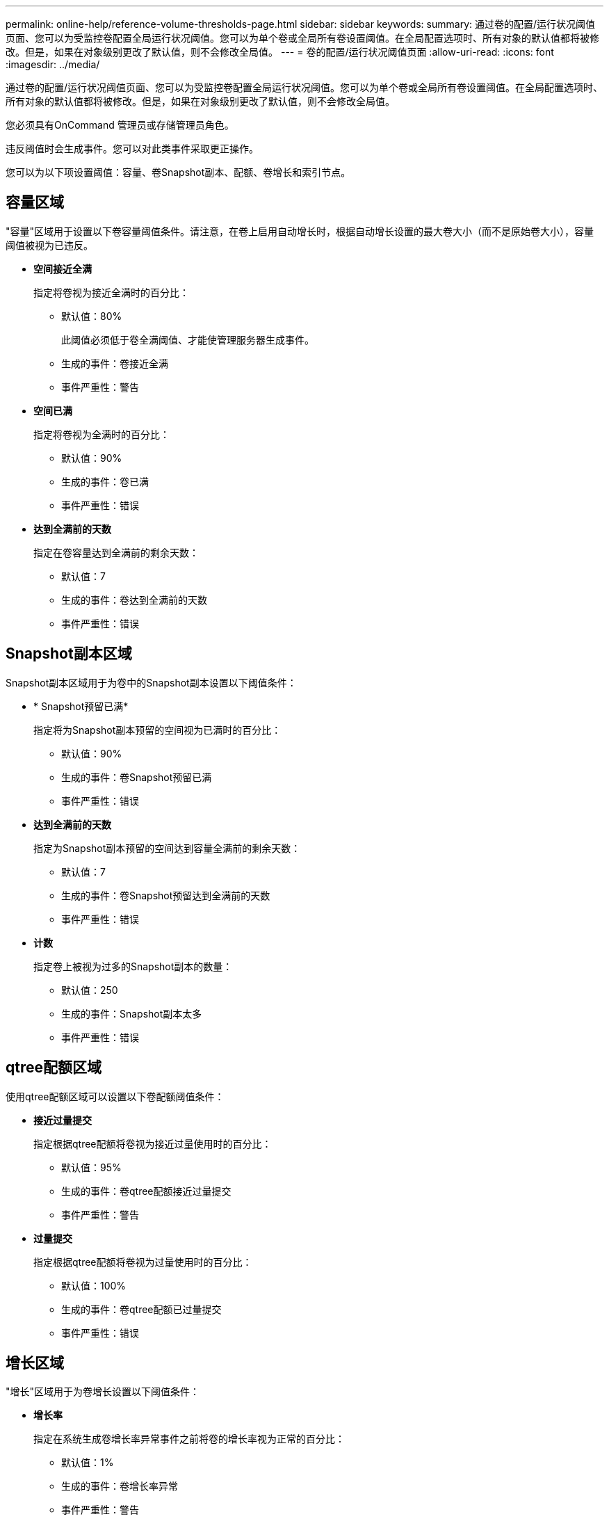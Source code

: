 ---
permalink: online-help/reference-volume-thresholds-page.html 
sidebar: sidebar 
keywords:  
summary: 通过卷的配置/运行状况阈值页面、您可以为受监控卷配置全局运行状况阈值。您可以为单个卷或全局所有卷设置阈值。在全局配置选项时、所有对象的默认值都将被修改。但是，如果在对象级别更改了默认值，则不会修改全局值。 
---
= 卷的配置/运行状况阈值页面
:allow-uri-read: 
:icons: font
:imagesdir: ../media/


[role="lead"]
通过卷的配置/运行状况阈值页面、您可以为受监控卷配置全局运行状况阈值。您可以为单个卷或全局所有卷设置阈值。在全局配置选项时、所有对象的默认值都将被修改。但是，如果在对象级别更改了默认值，则不会修改全局值。

您必须具有OnCommand 管理员或存储管理员角色。

违反阈值时会生成事件。您可以对此类事件采取更正操作。

您可以为以下项设置阈值：容量、卷Snapshot副本、配额、卷增长和索引节点。



== 容量区域

"容量"区域用于设置以下卷容量阈值条件。请注意，在卷上启用自动增长时，根据自动增长设置的最大卷大小（而不是原始卷大小），容量阈值被视为已违反。

* *空间接近全满*
+
指定将卷视为接近全满时的百分比：

+
** 默认值：80%
+
此阈值必须低于卷全满阈值、才能使管理服务器生成事件。

** 生成的事件：卷接近全满
** 事件严重性：警告


* *空间已满*
+
指定将卷视为全满时的百分比：

+
** 默认值：90%
** 生成的事件：卷已满
** 事件严重性：错误


* *达到全满前的天数*
+
指定在卷容量达到全满前的剩余天数：

+
** 默认值：7
** 生成的事件：卷达到全满前的天数
** 事件严重性：错误






== Snapshot副本区域

Snapshot副本区域用于为卷中的Snapshot副本设置以下阈值条件：

* * Snapshot预留已满*
+
指定将为Snapshot副本预留的空间视为已满时的百分比：

+
** 默认值：90%
** 生成的事件：卷Snapshot预留已满
** 事件严重性：错误


* *达到全满前的天数*
+
指定为Snapshot副本预留的空间达到容量全满前的剩余天数：

+
** 默认值：7
** 生成的事件：卷Snapshot预留达到全满前的天数
** 事件严重性：错误


* *计数*
+
指定卷上被视为过多的Snapshot副本的数量：

+
** 默认值：250
** 生成的事件：Snapshot副本太多
** 事件严重性：错误






== qtree配额区域

使用qtree配额区域可以设置以下卷配额阈值条件：

* *接近过量提交*
+
指定根据qtree配额将卷视为接近过量使用时的百分比：

+
** 默认值：95%
** 生成的事件：卷qtree配额接近过量提交
** 事件严重性：警告


* *过量提交*
+
指定根据qtree配额将卷视为过量使用时的百分比：

+
** 默认值：100%
** 生成的事件：卷qtree配额已过量提交
** 事件严重性：错误






== 增长区域

"增长"区域用于为卷增长设置以下阈值条件：

* *增长率*
+
指定在系统生成卷增长率异常事件之前将卷的增长率视为正常的百分比：

+
** 默认值：1%
** 生成的事件：卷增长率异常
** 事件严重性：警告


* *增长率敏感度*
+
指定应用于卷增长率标准偏差的因子。如果增长率超过因子标准偏差、则会生成"卷增长率异常"事件。

+
增长率敏感度值越低、表示卷对增长率的变化非常敏感。增长率敏感度的范围为1到5。

+
** 默认值：2


+
[NOTE]
====
如果在全局阈值级别修改卷的增长率敏感度、则此更改也会应用于全局阈值级别聚合的增长率敏感度。

====




== 索引节点区域

通过索引节点区域、您可以为索引节点设置以下阈值条件：

* *接近全满*
+
指定将卷视为已占用其大部分索引节点的百分比：

+
** 默认值：80%
** 生成的事件：索引节点接近全满
** 事件严重性：警告


* *全满*
+
指定将卷视为已使用其所有索引节点时的百分比：

+
** 默认值：90%
** 生成的事件：索引节点已满
** 事件严重性：错误






== 命令按钮

* * 还原为出厂默认值 *
+
用于将配置设置还原为出厂默认值。

* * 保存 *
+
保存选定选项的配置设置。


